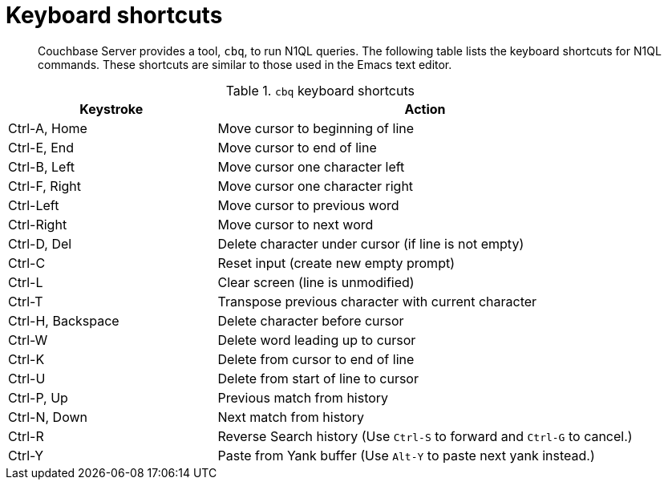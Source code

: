 = Keyboard shortcuts
:page-type: reference

[abstract]
Couchbase Server provides a tool, [.cmd]`cbq`, to run N1QL queries.
The following table lists the keyboard shortcuts for N1QL commands.
These shortcuts are similar to those used in the Emacs text editor.

.[.cmd]`cbq` keyboard shortcuts
[cols="1,2"]
|===
| Keystroke | Action

| Ctrl-A, Home
| Move cursor to beginning of line

| Ctrl-E, End
| Move cursor to end of line

| Ctrl-B, Left
| Move cursor one character left

| Ctrl-F, Right
| Move cursor one character right

| Ctrl-Left
| Move cursor to previous word

| Ctrl-Right
| Move cursor to next word

| Ctrl-D, Del
| Delete character under cursor (if line is not empty)

| Ctrl-C
| Reset input (create new empty prompt)

| Ctrl-L
| Clear screen (line is unmodified)

| Ctrl-T
| Transpose previous character with current character

| Ctrl-H, Backspace
| Delete character before cursor

| Ctrl-W
| Delete word leading up to cursor

| Ctrl-K
| Delete from cursor to end of line

| Ctrl-U
| Delete from start of line to cursor

| Ctrl-P, Up
| Previous match from history

| Ctrl-N, Down
| Next match from history

| Ctrl-R
| Reverse Search history (Use [.in]`Ctrl-S` to forward and [.in]`Ctrl-G` to cancel.)

| Ctrl-Y
| Paste from Yank buffer (Use [.in]`Alt-Y` to paste next yank instead.)
|===
